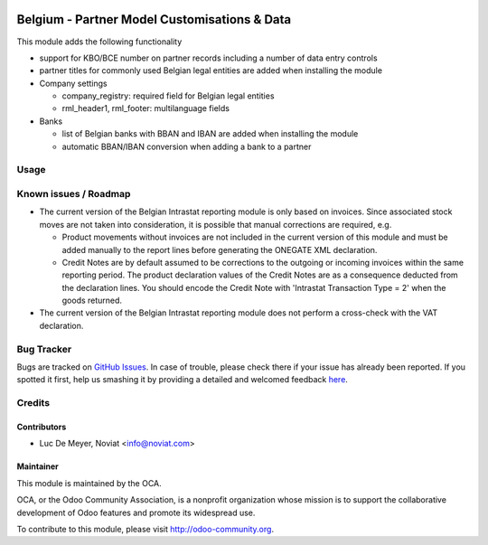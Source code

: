 .. image:: https://img.shields.io/badge/licence-AGPL--3-blue.svg
   :target: http://www.gnu.org/licenses/agpl-3.0-standalone.html
   :alt: License: AGPL-3

=============================================
Belgium - Partner Model Customisations & Data
=============================================

This module adds the following functionality

* support for KBO/BCE number on partner records including a number of data entry controls

* partner titles for commonly used Belgian legal entities are added when installing the module

* Company settings

  - company_registry: required field for Belgian legal entities
  - rml_header1, rml_footer: multilanguage fields

* Banks

  - list of Belgian banks with BBAN and IBAN are added when installing the module
  - automatic BBAN/IBAN conversion when adding a bank to a partner

Usage
=====

.. image:: https://odoo-community.org/website/image/ir.attachment/5784_f2813bd/datas
   :alt: Try me on Runbot
   :target: https://runbot.odoo-community.org/runbot/119/10.0

Known issues / Roadmap
======================

- The current version of the Belgian Intrastat reporting module is only based on invoices.
  Since associated stock moves are not taken into consideration, it is possible that manual
  corrections are required, e.g.

  - Product movements without invoices are not included in the current version
    of this module and must be added manually to the report lines
    before generating the ONEGATE XML declaration.
  - Credit Notes are by default assumed to be corrections to the outgoing or incoming
    invoices within the same reporting period. The product declaration values of the
    Credit Notes are as a consequence deducted from the declaration lines.
    You should encode the Credit Note with 'Intrastat Transaction Type = 2' when the goods
    returned.

- The current version of the Belgian Intrastat reporting module does not perform a
  cross-check with the VAT declaration.

Bug Tracker
===========

Bugs are tracked on `GitHub Issues <https://github.com/OCA/account-financial-reporting/issues>`_.
In case of trouble, please check there if your issue has already been reported.
If you spotted it first, help us smashing it by providing a detailed and welcomed feedback `here <https://github.com/OCA/
l10n-belgium/issues/new?body=module:%20
l10n_be_partner%0Aversion:%20
8.0.0.1%0A%0A**Steps%20to%20reproduce**%0A-%20...%0A%0A**Current%20behavior**%0A%0A**Expected%20behavior**>`_.

Credits
=======

Contributors
------------

* Luc De Meyer, Noviat <info@noviat.com>

Maintainer
----------

.. image:: https://odoo-community.org/logo.png
   :alt: Odoo Community Association
   :target: https://odoo-community.org

This module is maintained by the OCA.

OCA, or the Odoo Community Association, is a nonprofit organization whose
mission is to support the collaborative development of Odoo features and
promote its widespread use.

To contribute to this module, please visit http://odoo-community.org.
